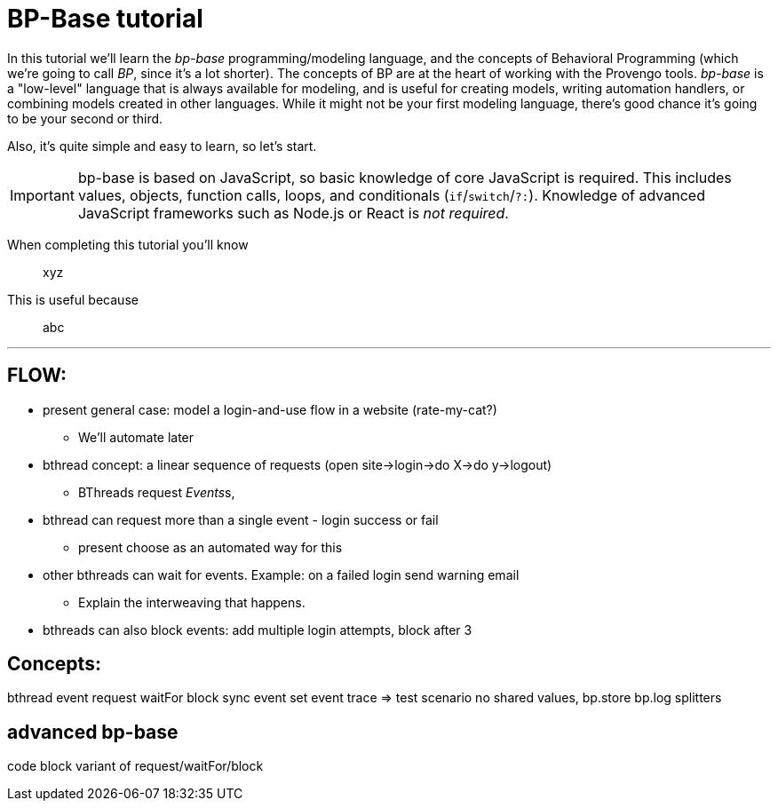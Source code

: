 = BP-Base tutorial
:page-pagination:
:description: Learn the fundamentals of Behavioral Programming, and the bp-base language.
:keywords: DSL, basics, BP

In this tutorial we'll learn the _bp-base_ programming/modeling language, and the concepts of Behavioral Programming (which we're going to call _BP_, since it's a lot shorter). The concepts of BP are at the heart of working with the Provengo tools. _bp-base_ is a "low-level" language that is always available for modeling, and is useful for creating models, writing automation handlers, or combining models created in other languages. While it might not be your first modeling language, there's good chance it's going to be your second or third.

Also, it's quite simple and easy to learn, so let's start.

IMPORTANT: bp-base is based on JavaScript, so basic knowledge of core JavaScript is required. This includes values, objects, function calls, loops, and conditionals (``if``/``switch``/``?:``). Knowledge of advanced JavaScript frameworks such as Node.js or React is _not required_.

// CONTPOINT

When completing this tutorial you'll know::
    xyz
This is useful because::
    abc

---

## FLOW:
* present general case: model a login-and-use flow in a website (rate-my-cat?)
** We'll automate later
* bthread concept: a linear sequence of requests (open site->login->do X->do y->logout)
** BThreads request __Events__s,
* bthread can request more than a single event - login success or fail
** present choose as an automated way for this
* other bthreads can wait for events. Example: on a failed login send warning email
** Explain the interweaving that happens.
* bthreads can also block events: add multiple login attempts, block after 3


## Concepts:
bthread
event
request
waitFor
block
sync
event set
event trace => test scenario
no shared values, bp.store
bp.log
splitters

## advanced bp-base
code block variant of request/waitFor/block 
